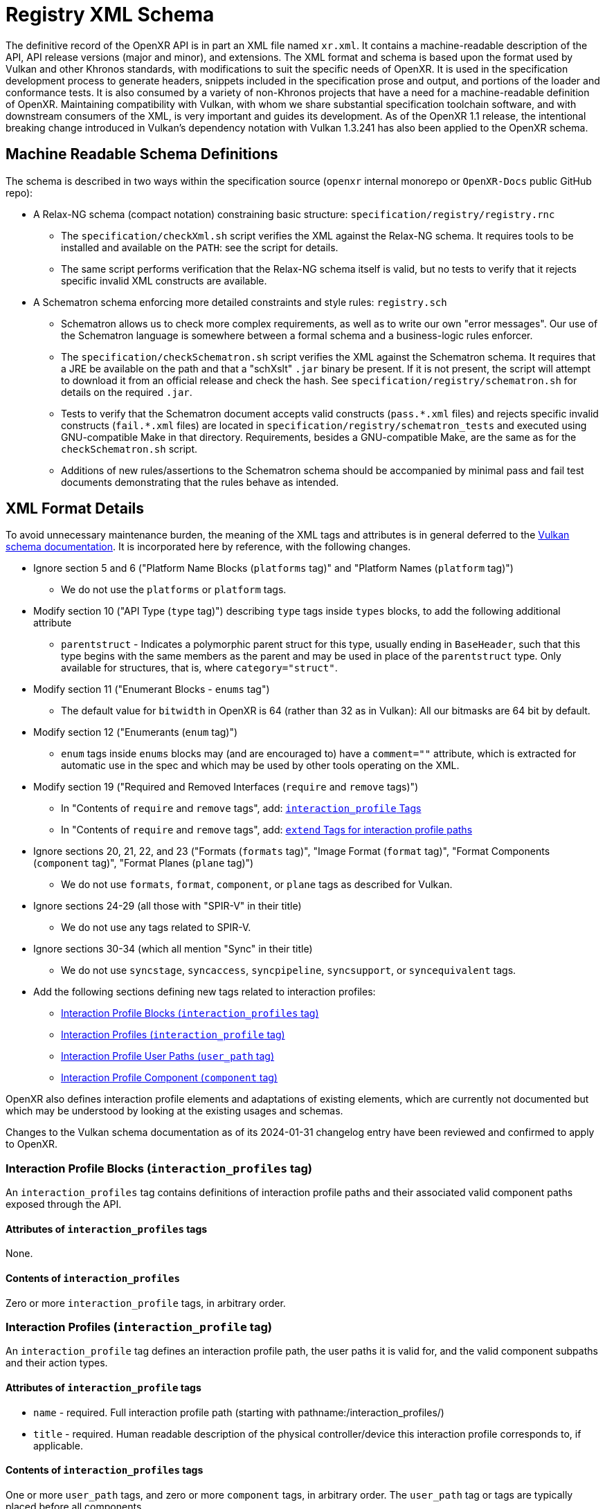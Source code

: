 // Copyright (c) 2022-2024, The Khronos Group Inc.
//
// SPDX-License-Identifier: CC-BY-4.0

[[schema]]
= Registry XML Schema

:uri-vulkan-schema: https://registry.khronos.org/vulkan/specs/1.3/registry.html

The definitive record of the OpenXR API is in part an XML file named
`xr.xml`.
It contains a machine-readable description of the API, API release versions
(major and minor), and extensions.
The XML format and schema is based upon the format used by Vulkan and other
Khronos standards, with modifications to suit the specific needs of OpenXR.
It is used in the specification development process to generate headers,
snippets included in the specification prose and output, and portions of the
loader and conformance tests.
It is also consumed by a variety of non-Khronos projects that have a need
for a machine-readable definition of OpenXR.
Maintaining compatibility with Vulkan, with whom we share substantial
specification toolchain software, and with downstream consumers of the XML,
is very important and guides its development.
As of the OpenXR 1.1 release, the intentional breaking change introduced in
Vulkan's dependency notation with Vulkan 1.3.241 has also been applied to
the OpenXR schema.

== Machine Readable Schema Definitions

The schema is described in two ways within the specification source
(`openxr` internal monorepo or `OpenXR-Docs` public GitHub repo):

* A Relax-NG schema (compact notation) constraining basic structure:
  `specification/registry/registry.rnc`
** The `specification/checkXml.sh` script verifies the XML against the
   Relax-NG schema.
   It requires tools to be installed and available on the `PATH`: see the
   script for details.
** The same script performs verification that the Relax-NG schema itself is
   valid, but no tests to verify that it rejects specific invalid XML
   constructs are available.
* A Schematron schema enforcing more detailed constraints and style rules:
  `registry.sch`
** Schematron allows us to check more complex requirements, as well as to
   write our own "error messages".
   Our use of the Schematron language is somewhere between a formal schema
   and a business-logic rules enforcer.
** The `specification/checkSchematron.sh` script verifies the XML against
   the Schematron schema.
   It requires that a JRE be available on the path and that a "schXslt"
   `.jar` binary be present.
   If it is not present, the script will attempt to download it from an
   official release and check the hash.
   See `specification/registry/schematron.sh` for details on the required
   `.jar`.
** Tests to verify that the Schematron document accepts valid constructs
   (`pass.\*.xml` files) and rejects specific invalid constructs
   (`fail.*.xml` files) are located in
   `specification/registry/schematron_tests` and executed using
   GNU-compatible Make in that directory.
   Requirements, besides a GNU-compatible Make, are the same as for the
   `checkSchematron.sh` script.
** Additions of new rules/assertions to the Schematron schema should be
   accompanied by minimal pass and fail test documents demonstrating that
   the rules behave as intended.

== XML Format Details

To avoid unnecessary maintenance burden, the meaning of the XML tags and
attributes is in general deferred to the {uri-vulkan-schema}[Vulkan schema
documentation].
It is incorporated here by reference, with the following changes.

* Ignore section 5 and 6 ("Platform Name Blocks (`platforms` tag)" and
  "Platform Names (`platform` tag)")
** We do not use the `platforms` or `platform` tags.
* Modify section 10 ("API Type (`type` tag)") describing `type` tags inside
  `types` blocks, to add the following additional attribute
** `parentstruct` - Indicates a polymorphic parent struct for this type,
   usually ending in `BaseHeader`, such that this type begins with the same
   members as the parent and may be used in place of the `parentstruct`
   type.
   Only available for structures, that is, where `category="struct"`.
* Modify section 11 ("Enumerant Blocks - `enums` tag")
** The default value for `bitwidth` in OpenXR is 64 (rather than 32 as in
   Vulkan): All our bitmasks are 64 bit by default.
* Modify section 12 ("Enumerants (`enum` tag)")
** `enum` tags inside `enums` blocks may (and are encouraged to) have a
   `comment=""` attribute, which is extracted for automatic use in the spec
   and which may be used by other tools operating on the XML.
* Modify section 19 ("Required and Removed Interfaces (`require` and
  `remove` tags)")
** In "Contents of `require` and `remove` tags", add:
   <<xml-require-interaction-profile,`interaction_profile` Tags>>
** In "Contents of `require` and `remove` tags", add:
   <<xml-require-extend-interaction-profile,`extend` Tags for interaction
   profile paths>>
* Ignore sections 20, 21, 22, and 23 ("Formats (`formats` tag)", "Image
  Format (`format` tag)", "Format Components (`component` tag)", "Format
  Planes (`plane` tag)")
** We do not use `formats`, `format`, `component`, or `plane` tags as
   described for Vulkan.
* Ignore sections 24-29 (all those with "SPIR-V" in their title)
** We do not use any tags related to SPIR-V.
* Ignore sections 30-34 (which all mention "Sync" in their title)
** We do not use `syncstage`, `syncaccess`, `syncpipeline`, `syncsupport`,
   or `syncequivalent` tags.
* Add the following sections defining new tags related to interaction
  profiles:
** <<xml-interaction-profiles>>
** <<xml-interaction-profile>>
** <<xml-interaction-profile-user-path>>
** <<xml-interaction-profile-component>>

OpenXR also defines interaction profile elements and adaptations of existing
elements, which are currently not documented but which may be understood by
looking at the existing usages and schemas.

Changes to the Vulkan schema documentation as of its 2024-01-31 changelog
entry have been reviewed and confirmed to apply to OpenXR.

[[xml-interaction-profiles]]
=== Interaction Profile Blocks (`interaction_profiles` tag)

An `interaction_profiles` tag contains definitions of interaction profile
paths and their associated valid component paths exposed through the API.

==== Attributes of `interaction_profiles` tags

None.

==== Contents of `interaction_profiles`

Zero or more `interaction_profile` tags, in arbitrary order.

[[xml-interaction-profile]]
=== Interaction Profiles (`interaction_profile` tag)

An `interaction_profile` tag defines an interaction profile path, the user
paths it is valid for, and the valid component subpaths and their action
types.

==== Attributes of `interaction_profile` tags

* `name` - required.
  Full interaction profile path (starting with
  pathname:/interaction_profiles/)
* `title` - required.
  Human readable description of the physical controller/device this
  interaction profile corresponds to, if applicable.

==== Contents of `interaction_profiles` tags

One or more `user_path` tags, and zero or more `component` tags, in
arbitrary order.
The `user_path` tag or tags are typically placed before all components.

[[xml-interaction-profile-user-path]]
=== Interaction Profile User Paths (`user_path` tag)

A `user_path` tag denotes a top-level user path, also known as a sub-action
path, for which the enclosing interaction profile is accepted.

==== Attributes of `user_path` tags

* `path` - required.
  Full top-level user path (starting with pathname:/user/)

==== Contents of `user_path` tags

None.


[[xml-interaction-profile-component]]
=== Interaction Profile Component (`component` tag)

A `component` tag denotes a component subpath for the enclosing interaction
profile that is valid on at least one of its user paths.

==== Attributes of `component` tags

* `subpath` - required.
  Subpath string to append to the end of the interaction profile path
  (starts with either `/input/` or `/output`)
* `type` - required.
  An enumerant value from `XrActionType` describing the most specific use of
  the component path.
  (For example, an path corresponding to an analog axis would use
  `XR_ACTION_TYPE_FLOAT_INPUT`, even though it may be used as a suggested
  binding for an action of type `XR_ACTION_TYPE_BOOLEAN_INPUT`, according to
  the conversion rules in the specification.)
* `system` - optional.
  If `"true"`, applications are advised that the given component path may
  not be available for normal application use.
* `user_path` - optional.
  If present, must correspond to one of the paths in the
  <<xml-interaction-profile-user-path,`user_path` tags>> for this
  interaction profile.
  Indicates that the component path is only available when suggesting
  bindings for this particular user path, rather than all indicated user
  paths as default.

==== Contents of `user_path` tags

None.

[[xml-require-interaction-profile]]
=== Contents of `require`: `interaction_profile` Tags

Specifies a required interaction profile, by path, defined by an
`interaction_profile` block within an `interaction_profiles` block.
Valid only in `require` blocks.

==== Attributes of `interaction_profile` tags in `require` blocks

* `name` - required.
  Full interaction profile path (starting with
  pathname:/interaction_profiles/).
  Must match the `name` attribute of an `interaction_profile` block within
  an `interaction_profiles` block.

==== Contents of `interaction_profile` tags in `require` blocks

None.

[[xml-require-extend-interaction-profile]]
=== Contents of `require`: `extend` Tags for interaction profiles

Specifies additional component paths to accept in an interaction profile
previously included in the specification by a dependency of this block's
parent.
Valid only in `require` blocks.

==== Attributes of interaction profile `extend` tags in `require` blocks

* `interaction_profile_path` - required.
  Full interaction profile path to extend (starting with
  pathname:/interaction_profiles/).
  Must match the `name` attribute of an `interaction_profile` block within
  an `interaction_profiles` block.

==== Contents of `interaction_profile` tags in `require` blocks

One or more <<xml-interaction-profile-component,`component` tags>>, in the
same schema used directly within an `interaction_profile` block.
